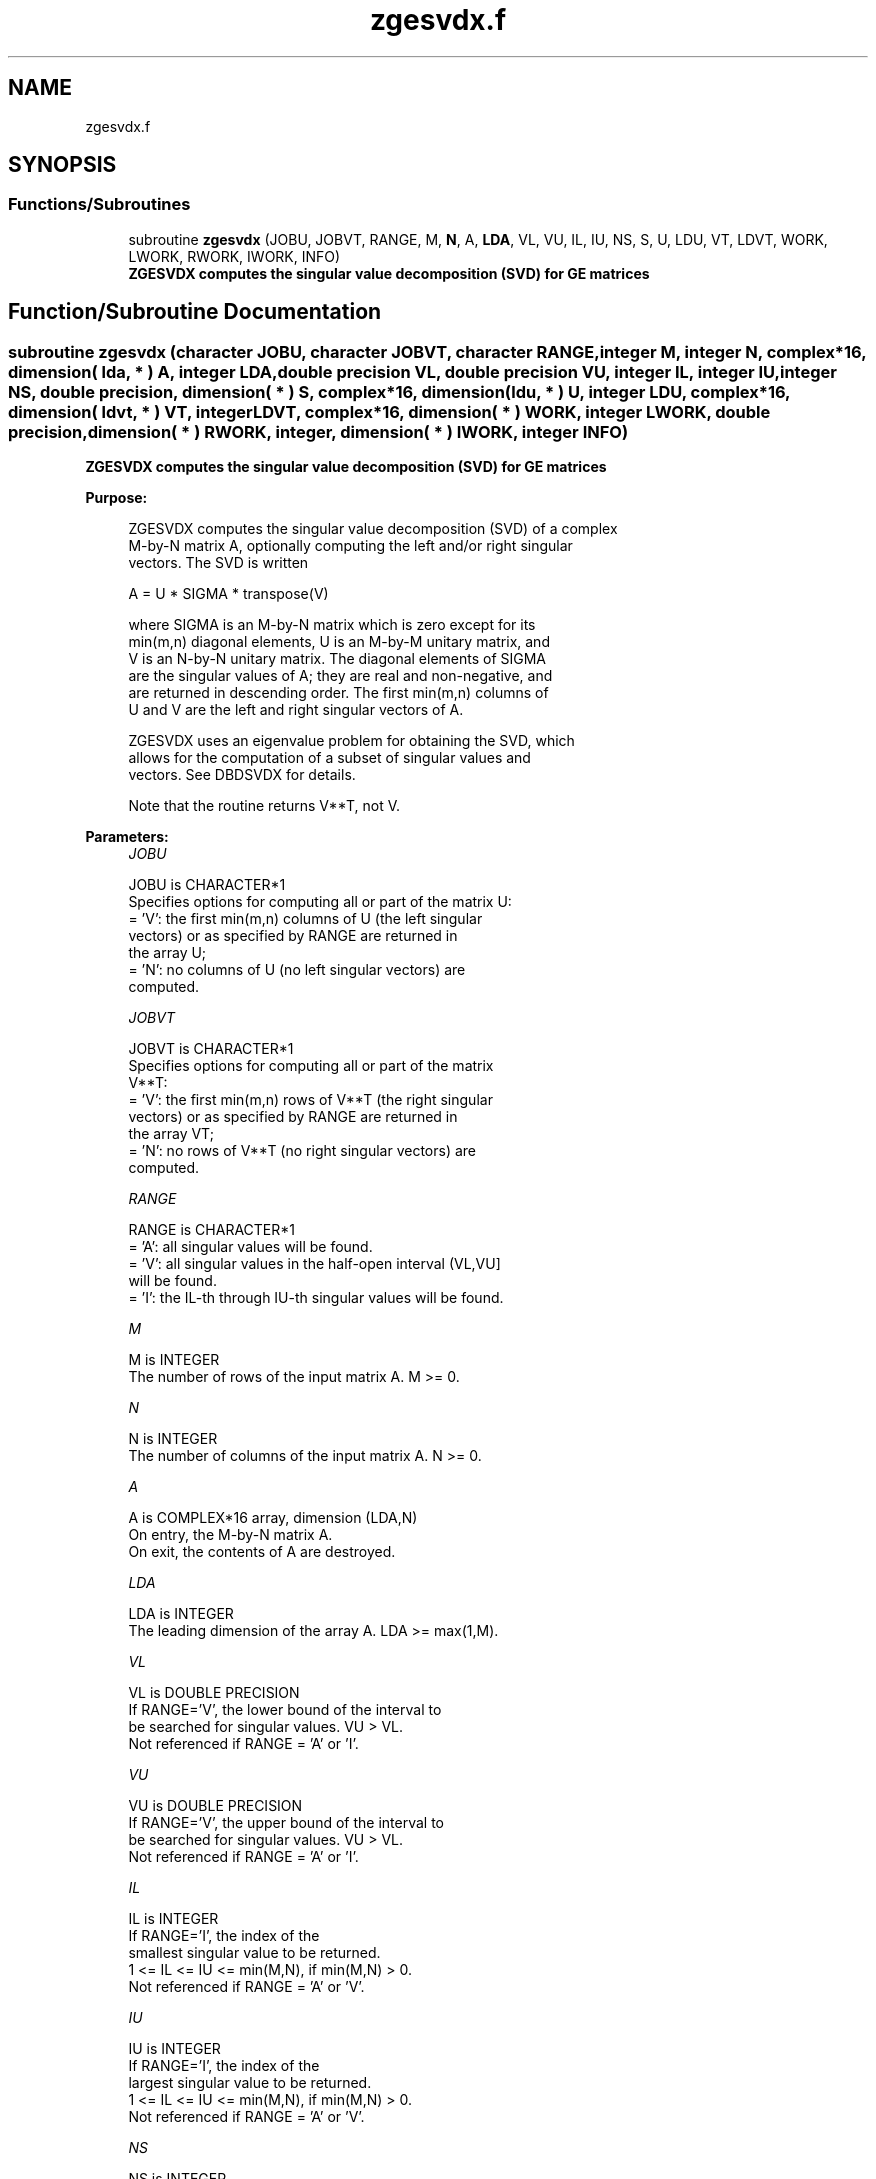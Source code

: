 .TH "zgesvdx.f" 3 "Tue Nov 14 2017" "Version 3.8.0" "LAPACK" \" -*- nroff -*-
.ad l
.nh
.SH NAME
zgesvdx.f
.SH SYNOPSIS
.br
.PP
.SS "Functions/Subroutines"

.in +1c
.ti -1c
.RI "subroutine \fBzgesvdx\fP (JOBU, JOBVT, RANGE, M, \fBN\fP, A, \fBLDA\fP, VL, VU, IL, IU, NS, S, U, LDU, VT, LDVT, WORK, LWORK, RWORK, IWORK, INFO)"
.br
.RI "\fB ZGESVDX computes the singular value decomposition (SVD) for GE matrices\fP "
.in -1c
.SH "Function/Subroutine Documentation"
.PP 
.SS "subroutine zgesvdx (character JOBU, character JOBVT, character RANGE, integer M, integer N, complex*16, dimension( lda, * ) A, integer LDA, double precision VL, double precision VU, integer IL, integer IU, integer NS, double precision, dimension( * ) S, complex*16, dimension( ldu, * ) U, integer LDU, complex*16, dimension( ldvt, * ) VT, integer LDVT, complex*16, dimension( * ) WORK, integer LWORK, double precision, dimension( * ) RWORK, integer, dimension( * ) IWORK, integer INFO)"

.PP
\fB ZGESVDX computes the singular value decomposition (SVD) for GE matrices\fP  
.PP
\fBPurpose: \fP
.RS 4

.PP
.nf
  ZGESVDX computes the singular value decomposition (SVD) of a complex
  M-by-N matrix A, optionally computing the left and/or right singular
  vectors. The SVD is written

      A = U * SIGMA * transpose(V)

  where SIGMA is an M-by-N matrix which is zero except for its
  min(m,n) diagonal elements, U is an M-by-M unitary matrix, and
  V is an N-by-N unitary matrix.  The diagonal elements of SIGMA
  are the singular values of A; they are real and non-negative, and
  are returned in descending order.  The first min(m,n) columns of
  U and V are the left and right singular vectors of A.

  ZGESVDX uses an eigenvalue problem for obtaining the SVD, which
  allows for the computation of a subset of singular values and
  vectors. See DBDSVDX for details.

  Note that the routine returns V**T, not V.
.fi
.PP
 
.RE
.PP
\fBParameters:\fP
.RS 4
\fIJOBU\fP 
.PP
.nf
          JOBU is CHARACTER*1
          Specifies options for computing all or part of the matrix U:
          = 'V':  the first min(m,n) columns of U (the left singular
                  vectors) or as specified by RANGE are returned in
                  the array U;
          = 'N':  no columns of U (no left singular vectors) are
                  computed.
.fi
.PP
.br
\fIJOBVT\fP 
.PP
.nf
          JOBVT is CHARACTER*1
           Specifies options for computing all or part of the matrix
           V**T:
           = 'V':  the first min(m,n) rows of V**T (the right singular
                   vectors) or as specified by RANGE are returned in
                   the array VT;
           = 'N':  no rows of V**T (no right singular vectors) are
                   computed.
.fi
.PP
.br
\fIRANGE\fP 
.PP
.nf
          RANGE is CHARACTER*1
          = 'A': all singular values will be found.
          = 'V': all singular values in the half-open interval (VL,VU]
                 will be found.
          = 'I': the IL-th through IU-th singular values will be found.
.fi
.PP
.br
\fIM\fP 
.PP
.nf
          M is INTEGER
          The number of rows of the input matrix A.  M >= 0.
.fi
.PP
.br
\fIN\fP 
.PP
.nf
          N is INTEGER
          The number of columns of the input matrix A.  N >= 0.
.fi
.PP
.br
\fIA\fP 
.PP
.nf
          A is COMPLEX*16 array, dimension (LDA,N)
          On entry, the M-by-N matrix A.
          On exit, the contents of A are destroyed.
.fi
.PP
.br
\fILDA\fP 
.PP
.nf
          LDA is INTEGER
          The leading dimension of the array A.  LDA >= max(1,M).
.fi
.PP
.br
\fIVL\fP 
.PP
.nf
          VL is DOUBLE PRECISION
          If RANGE='V', the lower bound of the interval to
          be searched for singular values. VU > VL.
          Not referenced if RANGE = 'A' or 'I'.
.fi
.PP
.br
\fIVU\fP 
.PP
.nf
          VU is DOUBLE PRECISION
          If RANGE='V', the upper bound of the interval to
          be searched for singular values. VU > VL.
          Not referenced if RANGE = 'A' or 'I'.
.fi
.PP
.br
\fIIL\fP 
.PP
.nf
          IL is INTEGER
          If RANGE='I', the index of the
          smallest singular value to be returned.
          1 <= IL <= IU <= min(M,N), if min(M,N) > 0.
          Not referenced if RANGE = 'A' or 'V'.
.fi
.PP
.br
\fIIU\fP 
.PP
.nf
          IU is INTEGER
          If RANGE='I', the index of the
          largest singular value to be returned.
          1 <= IL <= IU <= min(M,N), if min(M,N) > 0.
          Not referenced if RANGE = 'A' or 'V'.
.fi
.PP
.br
\fINS\fP 
.PP
.nf
          NS is INTEGER
          The total number of singular values found,
          0 <= NS <= min(M,N).
          If RANGE = 'A', NS = min(M,N); if RANGE = 'I', NS = IU-IL+1.
.fi
.PP
.br
\fIS\fP 
.PP
.nf
          S is DOUBLE PRECISION array, dimension (min(M,N))
          The singular values of A, sorted so that S(i) >= S(i+1).
.fi
.PP
.br
\fIU\fP 
.PP
.nf
          U is COMPLEX*16 array, dimension (LDU,UCOL)
          If JOBU = 'V', U contains columns of U (the left singular
          vectors, stored columnwise) as specified by RANGE; if
          JOBU = 'N', U is not referenced.
          Note: The user must ensure that UCOL >= NS; if RANGE = 'V',
          the exact value of NS is not known in advance and an upper
          bound must be used.
.fi
.PP
.br
\fILDU\fP 
.PP
.nf
          LDU is INTEGER
          The leading dimension of the array U.  LDU >= 1; if
          JOBU = 'V', LDU >= M.
.fi
.PP
.br
\fIVT\fP 
.PP
.nf
          VT is COMPLEX*16 array, dimension (LDVT,N)
          If JOBVT = 'V', VT contains the rows of V**T (the right singular
          vectors, stored rowwise) as specified by RANGE; if JOBVT = 'N',
          VT is not referenced.
          Note: The user must ensure that LDVT >= NS; if RANGE = 'V',
          the exact value of NS is not known in advance and an upper
          bound must be used.
.fi
.PP
.br
\fILDVT\fP 
.PP
.nf
          LDVT is INTEGER
          The leading dimension of the array VT.  LDVT >= 1; if
          JOBVT = 'V', LDVT >= NS (see above).
.fi
.PP
.br
\fIWORK\fP 
.PP
.nf
          WORK is COMPLEX*16 array, dimension (MAX(1,LWORK))
          On exit, if INFO = 0, WORK(1) returns the optimal LWORK;
.fi
.PP
.br
\fILWORK\fP 
.PP
.nf
          LWORK is INTEGER
          The dimension of the array WORK.
          LWORK >= MAX(1,MIN(M,N)*(MIN(M,N)+4)) for the paths (see
          comments inside the code):
             - PATH 1  (M much larger than N)
             - PATH 1t (N much larger than M)
          LWORK >= MAX(1,MIN(M,N)*2+MAX(M,N)) for the other paths.
          For good performance, LWORK should generally be larger.

          If LWORK = -1, then a workspace query is assumed; the routine
          only calculates the optimal size of the WORK array, returns
          this value as the first entry of the WORK array, and no error
          message related to LWORK is issued by XERBLA.
.fi
.PP
.br
\fIRWORK\fP 
.PP
.nf
          RWORK is DOUBLE PRECISION array, dimension (MAX(1,LRWORK))
          LRWORK >= MIN(M,N)*(MIN(M,N)*2+15*MIN(M,N)).
.fi
.PP
.br
\fIIWORK\fP 
.PP
.nf
          IWORK is INTEGER array, dimension (12*MIN(M,N))
          If INFO = 0, the first NS elements of IWORK are zero. If INFO > 0,
          then IWORK contains the indices of the eigenvectors that failed
          to converge in DBDSVDX/DSTEVX.
.fi
.PP
.br
\fIINFO\fP 
.PP
.nf
     INFO is INTEGER
           = 0:  successful exit
           < 0:  if INFO = -i, the i-th argument had an illegal value
           > 0:  if INFO = i, then i eigenvectors failed to converge
                 in DBDSVDX/DSTEVX.
                 if INFO = N*2 + 1, an internal error occurred in
                 DBDSVDX
.fi
.PP
 
.RE
.PP
\fBAuthor:\fP
.RS 4
Univ\&. of Tennessee 
.PP
Univ\&. of California Berkeley 
.PP
Univ\&. of Colorado Denver 
.PP
NAG Ltd\&. 
.RE
.PP
\fBDate:\fP
.RS 4
June 2016 
.RE
.PP

.PP
Definition at line 272 of file zgesvdx\&.f\&.
.SH "Author"
.PP 
Generated automatically by Doxygen for LAPACK from the source code\&.
